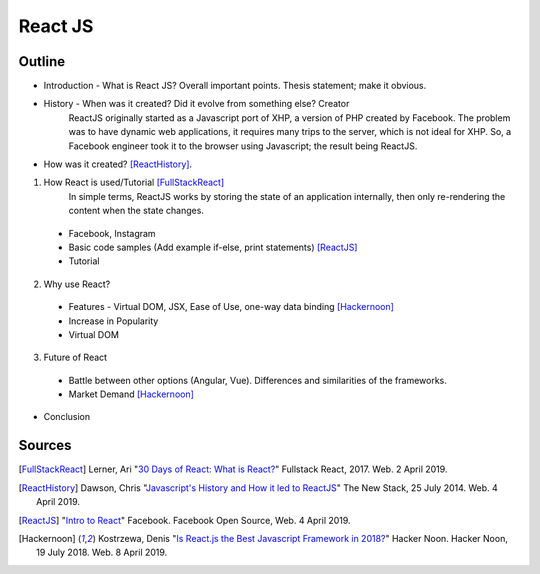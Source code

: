 React JS
========

Outline 
------- 
* Introduction - What is React JS? Overall important points. Thesis statement; 
  make it obvious.
* History - When was it created? Did it evolve from something else? Creator 
	ReactJS originally started as a Javascript port of XHP, a version of PHP created by Facebook. The problem was to have dynamic web applications, it requires many trips to the server, which is not ideal for XHP. So, a Facebook engineer took it to the browser using Javascript; the result being ReactJS. 


* How was it created? [ReactHistory]_. 

1. How React is used/Tutorial [FullStackReact]_
	In simple terms, ReactJS works by storing the state of an application internally, then only re-rendering the content when the state changes. 



  * Facebook, Instagram
  * Basic code samples (Add example if-else, print statements) [ReactJS]_
  * Tutorial

2. Why use React?
  
  * Features - Virtual DOM, JSX, Ease of Use, one-way data binding [Hackernoon]_
  * Increase in Popularity
  * Virtual DOM
  
3. Future of React
  
  * Battle between other options (Angular, Vue). Differences and similarities 
    of the frameworks.	
  * Market Demand [Hackernoon]_

* Conclusion

Sources
-------
.. [FullStackReact] Lerner, Ari "`30 Days of React: What is React? <https://www.fullstackreact.com/30-days-of-react/day-1/>`_" Fullstack React, 2017. Web. 2 April 2019.

.. [ReactHistory] Dawson, Chris "`Javascript's History and How it led to ReactJS <https://thenewstack.io/javascripts-history-and-how-it-led-to-reactjs/>`_" The New Stack, 25 July 2014. Web. 4 April 2019. 

.. [ReactJS] "`Intro to React <https://reactjs.org/>`_" Facebook. Facebook Open Source, Web. 4 April 2019.

.. [Hackernoon] Kostrzewa, Denis "`Is React.js the Best Javascript Framework in 2018? <https://hackernoon.com/is-react-js-the-best-javascript-framework-in-2018-264a0eb373c8>`_" Hacker Noon. Hacker Noon, 19 July 2018. Web. 8 April 2019.
